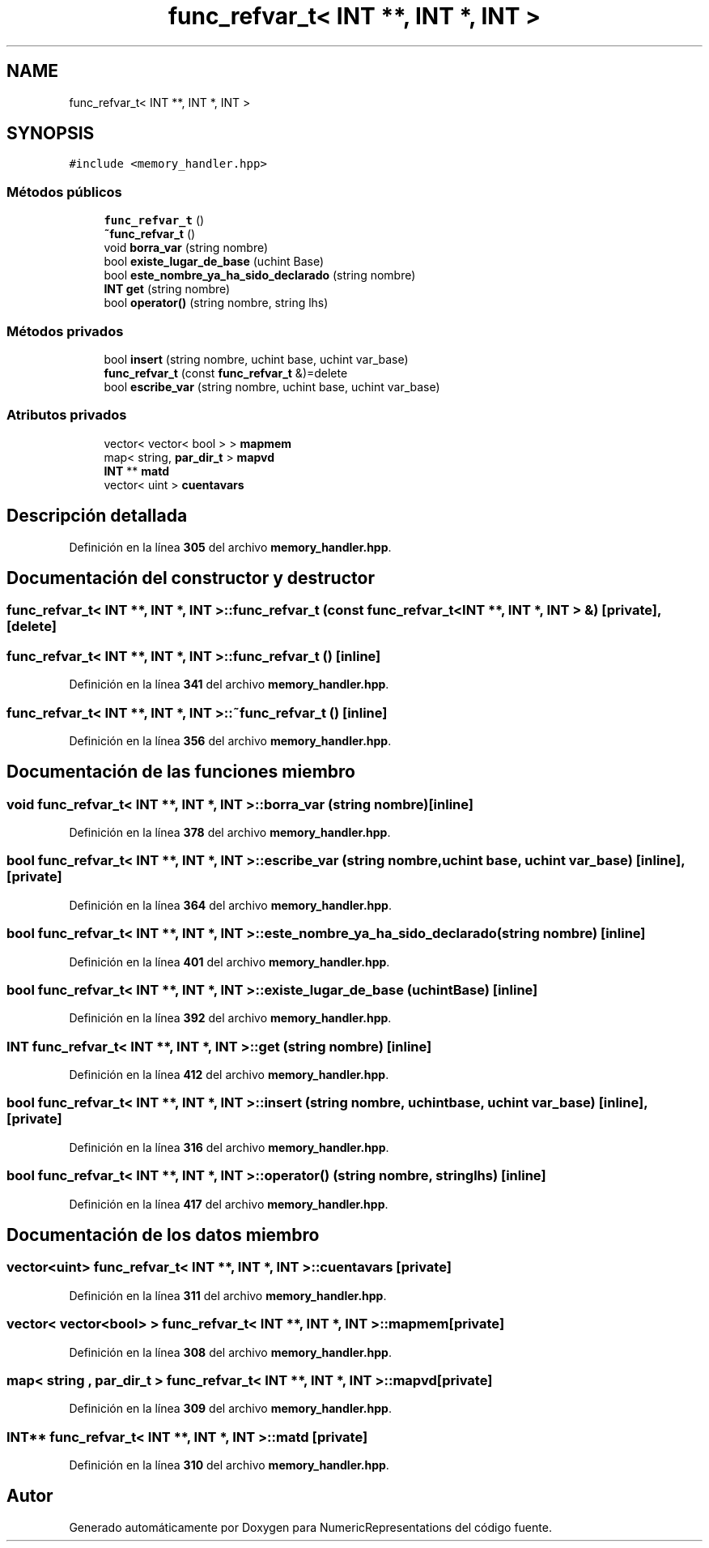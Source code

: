 .TH "func_refvar_t< INT **, INT *, INT >" 3 "Lunes, 2 de Enero de 2023" "NumericRepresentations" \" -*- nroff -*-
.ad l
.nh
.SH NAME
func_refvar_t< INT **, INT *, INT >
.SH SYNOPSIS
.br
.PP
.PP
\fC#include <memory_handler\&.hpp>\fP
.SS "Métodos públicos"

.in +1c
.ti -1c
.RI "\fBfunc_refvar_t\fP ()"
.br
.ti -1c
.RI "\fB~func_refvar_t\fP ()"
.br
.ti -1c
.RI "void \fBborra_var\fP (string nombre)"
.br
.ti -1c
.RI "bool \fBexiste_lugar_de_base\fP (uchint Base)"
.br
.ti -1c
.RI "bool \fBeste_nombre_ya_ha_sido_declarado\fP (string nombre)"
.br
.ti -1c
.RI "\fBINT\fP \fBget\fP (string nombre)"
.br
.ti -1c
.RI "bool \fBoperator()\fP (string nombre, string lhs)"
.br
.in -1c
.SS "Métodos privados"

.in +1c
.ti -1c
.RI "bool \fBinsert\fP (string nombre, uchint base, uchint var_base)"
.br
.ti -1c
.RI "\fBfunc_refvar_t\fP (const \fBfunc_refvar_t\fP &)=delete"
.br
.ti -1c
.RI "bool \fBescribe_var\fP (string nombre, uchint base, uchint var_base)"
.br
.in -1c
.SS "Atributos privados"

.in +1c
.ti -1c
.RI "vector< vector< bool > > \fBmapmem\fP"
.br
.ti -1c
.RI "map< string, \fBpar_dir_t\fP > \fBmapvd\fP"
.br
.ti -1c
.RI "\fBINT\fP ** \fBmatd\fP"
.br
.ti -1c
.RI "vector< uint > \fBcuentavars\fP"
.br
.in -1c
.SH "Descripción detallada"
.PP 
Definición en la línea \fB305\fP del archivo \fBmemory_handler\&.hpp\fP\&.
.SH "Documentación del constructor y destructor"
.PP 
.SS "\fBfunc_refvar_t\fP< \fBINT\fP **, \fBINT\fP *, \fBINT\fP >\fB::func_refvar_t\fP (const \fBfunc_refvar_t\fP< \fBINT\fP **, \fBINT\fP *, \fBINT\fP > &)\fC [private]\fP, \fC [delete]\fP"

.SS "\fBfunc_refvar_t\fP< \fBINT\fP **, \fBINT\fP *, \fBINT\fP >\fB::func_refvar_t\fP ()\fC [inline]\fP"

.PP
Definición en la línea \fB341\fP del archivo \fBmemory_handler\&.hpp\fP\&.
.SS "\fBfunc_refvar_t\fP< \fBINT\fP **, \fBINT\fP *, \fBINT\fP >::~\fBfunc_refvar_t\fP ()\fC [inline]\fP"

.PP
Definición en la línea \fB356\fP del archivo \fBmemory_handler\&.hpp\fP\&.
.SH "Documentación de las funciones miembro"
.PP 
.SS "void \fBfunc_refvar_t\fP< \fBINT\fP **, \fBINT\fP *, \fBINT\fP >::borra_var (string nombre)\fC [inline]\fP"

.PP
Definición en la línea \fB378\fP del archivo \fBmemory_handler\&.hpp\fP\&.
.SS "bool \fBfunc_refvar_t\fP< \fBINT\fP **, \fBINT\fP *, \fBINT\fP >::escribe_var (string nombre, uchint base, uchint var_base)\fC [inline]\fP, \fC [private]\fP"

.PP
Definición en la línea \fB364\fP del archivo \fBmemory_handler\&.hpp\fP\&.
.SS "bool \fBfunc_refvar_t\fP< \fBINT\fP **, \fBINT\fP *, \fBINT\fP >::este_nombre_ya_ha_sido_declarado (string nombre)\fC [inline]\fP"

.PP
Definición en la línea \fB401\fP del archivo \fBmemory_handler\&.hpp\fP\&.
.SS "bool \fBfunc_refvar_t\fP< \fBINT\fP **, \fBINT\fP *, \fBINT\fP >::existe_lugar_de_base (uchint Base)\fC [inline]\fP"

.PP
Definición en la línea \fB392\fP del archivo \fBmemory_handler\&.hpp\fP\&.
.SS "\fBINT\fP \fBfunc_refvar_t\fP< \fBINT\fP **, \fBINT\fP *, \fBINT\fP >::get (string nombre)\fC [inline]\fP"

.PP
Definición en la línea \fB412\fP del archivo \fBmemory_handler\&.hpp\fP\&.
.SS "bool \fBfunc_refvar_t\fP< \fBINT\fP **, \fBINT\fP *, \fBINT\fP >::insert (string nombre, uchint base, uchint var_base)\fC [inline]\fP, \fC [private]\fP"

.PP
Definición en la línea \fB316\fP del archivo \fBmemory_handler\&.hpp\fP\&.
.SS "bool \fBfunc_refvar_t\fP< \fBINT\fP **, \fBINT\fP *, \fBINT\fP >::operator() (string nombre, string lhs)\fC [inline]\fP"

.PP
Definición en la línea \fB417\fP del archivo \fBmemory_handler\&.hpp\fP\&.
.SH "Documentación de los datos miembro"
.PP 
.SS "vector<uint> \fBfunc_refvar_t\fP< \fBINT\fP **, \fBINT\fP *, \fBINT\fP >::cuentavars\fC [private]\fP"

.PP
Definición en la línea \fB311\fP del archivo \fBmemory_handler\&.hpp\fP\&.
.SS "vector< vector<bool> > \fBfunc_refvar_t\fP< \fBINT\fP **, \fBINT\fP *, \fBINT\fP >::mapmem\fC [private]\fP"

.PP
Definición en la línea \fB308\fP del archivo \fBmemory_handler\&.hpp\fP\&.
.SS "map< string , \fBpar_dir_t\fP > \fBfunc_refvar_t\fP< \fBINT\fP **, \fBINT\fP *, \fBINT\fP >::mapvd\fC [private]\fP"

.PP
Definición en la línea \fB309\fP del archivo \fBmemory_handler\&.hpp\fP\&.
.SS "\fBINT\fP** \fBfunc_refvar_t\fP< \fBINT\fP **, \fBINT\fP *, \fBINT\fP >::matd\fC [private]\fP"

.PP
Definición en la línea \fB310\fP del archivo \fBmemory_handler\&.hpp\fP\&.

.SH "Autor"
.PP 
Generado automáticamente por Doxygen para NumericRepresentations del código fuente\&.
